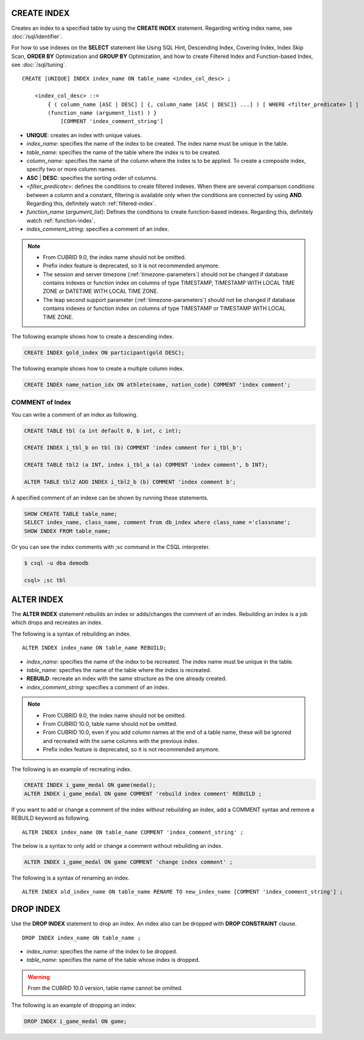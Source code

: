 CREATE INDEX
============

Creates an index to a specified table by using the **CREATE INDEX** statement. Regarding writing index name, see :doc:`/sql/identifier`.

For how to use indexes on the **SELECT** statement like Using SQL Hint, Descending Index, Covering Index, Index Skip Scan, **ORDER BY** Optimization and **GROUP BY** Optimization, and how to create Filtered Index and Function-based Index, see :doc:`/sql/tuning`.

::

    CREATE [UNIQUE] INDEX index_name ON table_name <index_col_desc> ;
     
        <index_col_desc> ::=
            { ( column_name [ASC | DESC] [ {, column_name [ASC | DESC]} ...] ) [ WHERE <filter_predicate> ] | 
            (function_name (argument_list) ) } 
                [COMMENT 'index_comment_string']

*   **UNIQUE**: creates an index with unique values.
*   *index_name*: specifies the name of the index to be created. The index name must be unique in the table.

*   *table_name*: specifies the name of the table where the index is to be created.
*   *column_name*: specifies the name of the column where the index is to be applied. To create a composite index, specify two or more column names.
*   **ASC** | **DESC**: specifies the sorting order of columns. 

*   <*filter_predicate*>: defines the conditions to create filtered indexes. When there are several comparison conditions between a column and a constant, filtering is available only when the conditions are connected by using **AND**. Regarding this, definitely watch :ref:`filtered-index`.
*   *function_name* (*argument_list*): Defines the conditions to create function-based indexes. Regarding this, definitely watch :ref:`function-index`.

*   *index_comment_string*: specifies a comment of an index.

..  note::

    *   From CUBRID 9.0, the index name should not be omitted.

    *   Prefix index feature is deprecated, so it is not recommended anymore.
    
    *   The session and server timezone (:ref:`timezone-parameters`) should not be changed if database contains indexes or function index on columns of type TIMESTAMP, TIMESTAMP WITH LOCAL TIME ZONE or DATETIME WITH LOCAL TIME ZONE.
    
    *   The leap second support parameter (:ref:`timezone-parameters`) should not be changed if database contains indexes or function index on columns of type TIMESTAMP or TIMESTAMP WITH LOCAL TIME ZONE. 

The following example shows how to create a descending index.

.. code-block:: sql

    CREATE INDEX gold_index ON participant(gold DESC);

The following example shows how to create a multiple column index.

.. code-block:: sql

    CREATE INDEX name_nation_idx ON athlete(name, nation_code) COMMENT 'index comment';

COMMENT of Index
----------------

You can write a comment of an index as following.

.. code-block:: sql

    CREATE TABLE tbl (a int default 0, b int, c int);

    CREATE INDEX i_tbl_b on tbl (b) COMMENT 'index comment for i_tbl_b';

    CREATE TABLE tbl2 (a INT, index i_tbl_a (a) COMMENT 'index comment', b INT);

    ALTER TABLE tbl2 ADD INDEX i_tbl2_b (b) COMMENT 'index comment b';

A specified comment of an indexe can be shown by running these statements.

.. code-block:: sql

    SHOW CREATE TABLE table_name;
    SELECT index_name, class_name, comment from db_index where class_name ='classname';
    SHOW INDEX FROM table_name;

Or you can see the index comments with ;sc command in the CSQL interpreter.

.. code-block:: sql

    $ csql -u dba demodb
    
    csql> ;sc tbl

.. _alter-index:

ALTER INDEX
===========

The **ALTER INDEX** statement rebuilds an index or adds/changes the comment of an index. Rebuilding an index is a job which drops and recreates an index.

The following is a syntax of rebuilding an index.

::

    ALTER INDEX index_name ON table_name REBUILD;

*   *index_name*: specifies the name of the index to be recreated. The index name must be unique in the table.
*   *table_name*: specifies the name of the table where the index is recreated.
*   **REBUILD**:  recreate an index with the same structure as the one already created.
*   *index_comment_string*: specifies a comment of an index.

.. note::

    *   From CUBRID 9.0, the index name should not be omitted.

    *   From CUBRID 10.0, table name should not be omitted.
    
    *   From CUBRID 10.0, even if you add column names at the end of a table name, these will be ignored and recreated with the same columns with the previous index.

    *   Prefix index feature is deprecated, so it is not recommended anymore.

The following is an example of recreating index.

.. code-block:: sql

    CREATE INDEX i_game_medal ON game(medal);
    ALTER INDEX i_game_medal ON game COMMENT 'rebuild index comment' REBUILD ;

If you want to add or change a comment of the index without rebuilding an index, add a COMMENT syntax and remove a REBUILD keyword as following.

::

    ALTER INDEX index_name ON table_name COMMENT 'index_comment_string' ;

The below is a syntax to only add or change a comment without rebuilding an index.

.. code-block:: sql
    
    ALTER INDEX i_game_medal ON game COMMENT 'change index comment' ;

The following is a syntax of renaming an index.

:: 

    ALTER INDEX old_index_name ON table_name RENAME TO new_index_name [COMMENT 'index_comment_string'] ;


DROP INDEX
==========

Use the **DROP INDEX** statement to drop an index. An index also can be dropped with **DROP CONSTRAINT** clause.

::

    DROP INDEX index_name ON table_name ;

*   *index_name*: specifies the name of the index to be dropped.
*   *table_name*: specifies the name of the table whose index is dropped.

.. warning::

    From the CUBRID 10.0 version, table name cannot be omitted.

The following is an example of dropping an index:

.. code-block:: sql

    DROP INDEX i_game_medal ON game;
